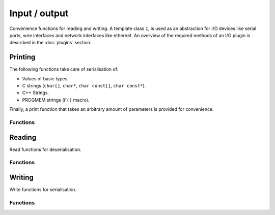 Input / output
==============

Convenience functions for reading and writing. A template class ``I``, is used
as an abstraction for I/O devices like serial ports, wire interfaces and
network interfaces like ethernet. An overview of the required methods of an I/O
plugin is described in the :doc:`plugins` section.


Printing
--------

The following functions take care of serialisation of:

- Values of basic types.
- C strings (``char[]``, ``char*``, ``char const[]``, ``char const*``).
- C++ Strings.
- PROGMEM strings (``F()`` macro).

Finally, a print function that takes an arbitrary amount of parameters is
provided for convenience.

Functions
~~~~~~~~~

.. doxygengroup:: print
   :content-only:


Reading
-------

Read functions for deserialisation.

Functions
~~~~~~~~~

.. doxygengroup:: read
   :content-only:


Writing
-------

Write functions for serialisation.

Functions
~~~~~~~~~

.. doxygengroup:: write
   :content-only:

